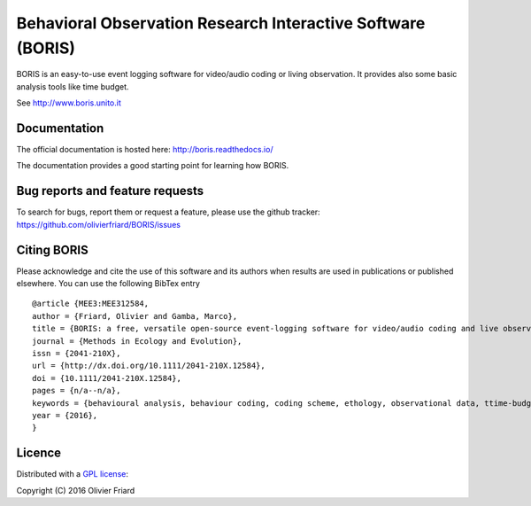 Behavioral Observation Research Interactive Software (BORIS)
============================================================

BORIS is an easy-to-use event logging software for video/audio coding or living observation.
It provides also some basic analysis tools like time budget.

See http://www.boris.unito.it

Documentation
-------------

The official documentation is hosted here:
http://boris.readthedocs.io/

The documentation provides a good starting point for learning how BORIS.

Bug reports and feature requests
--------------------------------

To search for bugs, report them or request a feature, please use the github tracker:
https://github.com/olivierfriard/BORIS/issues

Citing BORIS
------------

Please acknowledge and cite the use of this software and its authors when
results are used in publications or published elsewhere. You can use the
following BibTex entry

::

    @article {MEE3:MEE312584,
    author = {Friard, Olivier and Gamba, Marco},
    title = {BORIS: a free, versatile open-source event-logging software for video/audio coding and live observations},
    journal = {Methods in Ecology and Evolution},
    issn = {2041-210X},
    url = {http://dx.doi.org/10.1111/2041-210X.12584},
    doi = {10.1111/2041-210X.12584},
    pages = {n/a--n/a},
    keywords = {behavioural analysis, behaviour coding, coding scheme, ethology, observational data, ttime-budget},
    year = {2016},
    }

Licence
-------

Distributed with a `GPL license <COPYING.TXT>`_::

Copyright (C) 2016 Olivier Friard




